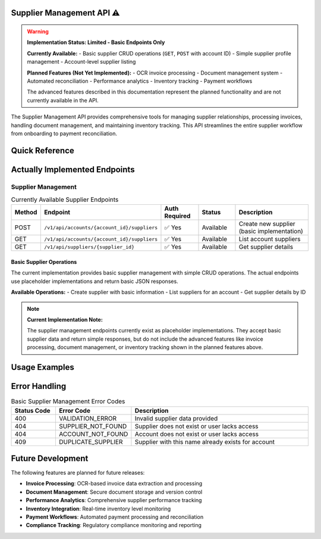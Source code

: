 Supplier Management API ⚠️
=======================

.. warning::
   **Implementation Status: Limited - Basic Endpoints Only**
   
   **Currently Available:**
   - Basic supplier CRUD operations (``GET``, ``POST`` with account ID)
   - Simple supplier profile management
   - Account-level supplier listing
   
   **Planned Features (Not Yet Implemented):**
   - OCR invoice processing
   - Document management system
   - Automated reconciliation
   - Performance analytics
   - Inventory tracking
   - Payment workflows
   
   The advanced features described in this documentation represent the planned functionality and are not currently available in the API.

The Supplier Management API provides comprehensive tools for managing supplier relationships, processing invoices, handling document management, and maintaining inventory tracking. This API streamlines the entire supplier workflow from onboarding to payment reconciliation.

.. grid:: 4
   :gutter: 2

   .. grid-item-card:: 🏢 Supplier Management
      :class-header: bg-primary text-white
      
      Complete supplier lifecycle management with detailed profiles.
      
      **Features:**
      
      - Supplier onboarding
      - Contact management
      - Performance tracking
      - Contract management
      
   .. grid-item-card:: 📄 Invoice Processing
      :class-header: bg-success text-white
      
      Automated invoice processing with smart reconciliation.
      
      **Capabilities:**
      
      - OCR document processing
      - Automated data extraction
      - Approval workflows
      - Payment tracking
      
   .. grid-item-card:: 📂 Document Management
      :class-header: bg-info text-white
      
      Secure document storage and management system.
      
      **Features:**
      
      - File upload and storage
      - Document categorization
      - Version control
      - Access permissions
      
   .. grid-item-card:: 📦 Inventory Tracking
      :class-header: bg-warning text-white
      
      Real-time inventory management and tracking.
      
      **Capabilities:**
      
      - Stock level monitoring
      - Automated reordering
      - Expiration tracking
      - Usage analytics

Quick Reference
===============

.. tabs::

   .. tab:: Core Endpoints

      .. code-block:: text

         # Supplier Management
         POST   /v1/api/accounts/{account_id}/suppliers
         GET    /v1/api/accounts/{account_id}/suppliers
         PUT    /v1/api/suppliers/{supplier_id}
         DELETE /v1/api/suppliers/{supplier_id}
         
         # Invoice Management
         POST   /v1/api/suppliers/{supplier_id}/invoices
         GET    /v1/api/suppliers/{supplier_id}/invoices
         PUT    /v1/api/invoices/{invoice_id}
         POST   /v1/api/invoices/{invoice_id}/reconcile
         
         # Document Management
         POST   /v1/api/suppliers/{supplier_id}/documents
         GET    /v1/api/suppliers/{supplier_id}/documents
         GET    /v1/api/documents/{document_id}
         DELETE /v1/api/documents/{document_id}

   .. tab:: Workflow

      **Typical Supplier Workflow:**

      1. Create supplier profile
      2. Upload contracts and documents
      3. Process incoming invoices
      4. Reconcile against purchase orders
      5. Track inventory levels
      6. Generate performance reports

   .. tab:: Integration

      **External System Integration:**

      - Accounting software (QuickBooks, Xero)
      - ERP systems (SAP, Oracle)
      - Payment processors
      - OCR services for document processing

Actually Implemented Endpoints
===============================

Supplier Management
-------------------

.. list-table:: Currently Available Supplier Endpoints
   :header-rows: 1
   :widths: 10 25 15 15 35

   * - Method
     - Endpoint
     - Auth Required
     - Status
     - Description
   * - POST
     - ``/v1/api/accounts/{account_id}/suppliers``
     - ✅ Yes
     - Available
     - Create new supplier (basic implementation)
   * - GET
     - ``/v1/api/accounts/{account_id}/suppliers``
     - ✅ Yes
     - Available
     - List account suppliers
   * - GET
     - ``/v1/api/suppliers/{supplier_id}``
     - ✅ Yes
     - Available
     - Get supplier details

Basic Supplier Operations
~~~~~~~~~~~~~~~~~~~~~~~~~

The current implementation provides basic supplier management with simple CRUD operations. The actual endpoints use placeholder implementations and return basic JSON responses.

**Available Operations:**
- Create supplier with basic information
- List suppliers for an account
- Get supplier details by ID

.. note::
   **Current Implementation Note:**
   
   The supplier management endpoints currently exist as placeholder implementations. They accept basic supplier data and return simple responses, but do not include the advanced features like invoice processing, document management, or inventory tracking shown in the planned features above.

Usage Examples
==============

.. tabs::

   .. tab:: cURL

      .. code-block:: bash

         # Create supplier (basic implementation)
         curl -X POST https://api.getinn.com/v1/api/accounts/{account_id}/suppliers \
           -H "Authorization: Bearer YOUR_JWT_TOKEN" \
           -H "Content-Type: application/json" \
           -d '{
             "name": "Fresh Produce Co.",
             "contact": {
               "email": "orders@freshproduce.com",
               "phone": "+1-555-123-4567"
             }
           }'

         # List suppliers for account
         curl -X GET https://api.getinn.com/v1/api/accounts/{account_id}/suppliers \
           -H "Authorization: Bearer YOUR_JWT_TOKEN"

         # Get supplier details
         curl -X GET https://api.getinn.com/v1/api/suppliers/{supplier_id} \
           -H "Authorization: Bearer YOUR_JWT_TOKEN"

   .. tab:: Response Format

      Basic supplier response format:

      .. code-block:: json

         {
           "success": true,
           "data": {
             "id": "supplier-uuid",
             "account_id": "account-uuid",
             "name": "Fresh Produce Co.",
             "contact": {
               "email": "orders@freshproduce.com",
               "phone": "+1-555-123-4567"
             },
             "created_at": "2023-01-15T10:30:00Z",
             "updated_at": "2023-01-15T10:30:00Z"
           }
         }

Error Handling
==============

.. list-table:: Basic Supplier Management Error Codes
   :header-rows: 1
   :widths: 15 25 60

   * - Status Code
     - Error Code
     - Description
   * - 400
     - VALIDATION_ERROR
     - Invalid supplier data provided
   * - 404
     - SUPPLIER_NOT_FOUND
     - Supplier does not exist or user lacks access
   * - 404
     - ACCOUNT_NOT_FOUND
     - Account does not exist or user lacks access
   * - 409
     - DUPLICATE_SUPPLIER
     - Supplier with this name already exists for account

Future Development
==================

The following features are planned for future releases:

- **Invoice Processing**: OCR-based invoice data extraction and processing
- **Document Management**: Secure document storage and version control
- **Performance Analytics**: Comprehensive supplier performance tracking
- **Inventory Integration**: Real-time inventory level monitoring
- **Payment Workflows**: Automated payment processing and reconciliation
- **Compliance Tracking**: Regulatory compliance monitoring and reporting